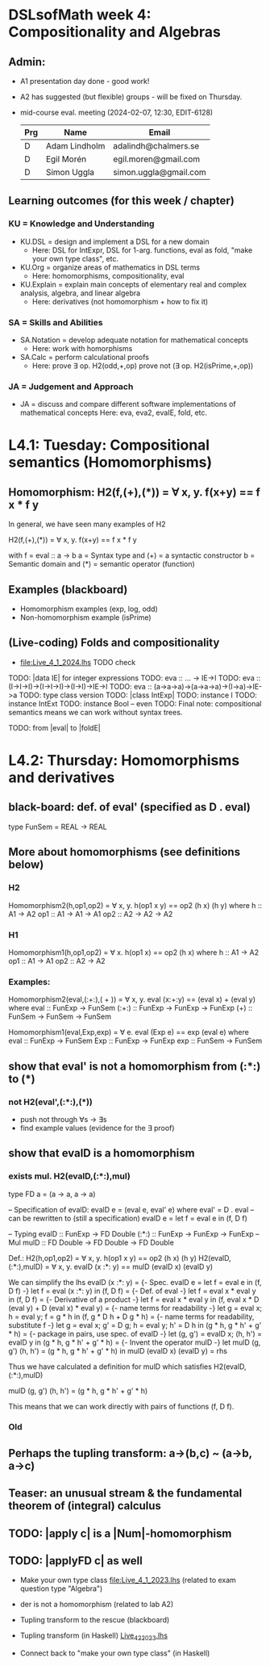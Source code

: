* DSLsofMath week 4: Compositionality and Algebras
** Admin:
+ A1 presentation day done - good work!
+ A2 has suggested (but flexible) groups - will be fixed on Thursday.
+ mid-course eval. meeting (2024-02-07, 12:30, EDIT-6128)
  | Prg   | Name          | Email                 |
  |-------+---------------+-----------------------|
  | D     | Adam Lindholm | adalindh@chalmers.se  |
  | D     | Egil Morén    | egil.moren@gmail.com  |
  | D     | Simon Uggla   | simon.uggla@gmail.com |
** Learning outcomes (for this week / chapter)
*** KU = Knowledge and Understanding
+ KU.DSL      = design and implement a DSL for a new domain
  + Here:       DSL for IntExpr, DSL for 1-arg. functions,
                eval as fold, "make your own type class", etc.
+ KU.Org      = organize areas of mathematics in DSL terms
  + Here:       homomorphisms, compositionality, eval
+ KU.Explain  = explain main concepts of elementary real and complex analysis, algebra, and linear algebra
  + Here:       derivatives (not homomorphism + how to fix it)
*** SA = Skills and Abilities
+ SA.Notation = develop adequate notation for mathematical concepts
  + Here:       work with homorphisms
+ SA.Calc     = perform calculational proofs
  + Here:       prove ∃ op. H2(odd,+,op)
                prove not (∃ op. H2(isPrime,+,op))
*** JA = Judgement and Approach
+ JA = discuss and compare different software implementations of mathematical concepts
  Here:        eva, eva2, evaIE, fold, etc.
  
* L4.1: Tuesday: Compositional semantics (Homomorphisms)
** Homomorphism: H2(f,(+),(*)) = ∀ x, y. f(x+y) == f x * f y

In general, we have seen many examples of H2

  H2(f,(+),(*)) = ∀ x, y. f(x+y) == f x * f y

with
  f = eval :: a -> b
  a = Syntax type     and (+) = a syntactic constructor
  b = Semantic domain and (*) = semantic operator (function)

** Examples (blackboard) 
+ Homomorphism examples (exp, log, odd)
+ Non-homomorphism example (isPrime)
** (Live-coding) Folds and compositionality
+ file:Live_4_1_2024.lhs TODO check
TODO: |data IE| for integer expressions
TODO: eva :: ... -> IE->I
TODO: eva :: (I->I->I)->(I->I->I)->(I->I)->IE->I
TODO: eva :: (a->a->a)->(a->a->a)->(I->a)->IE->a
TODO: type class version
TODO: |class IntExp|
TODO: instance I
TODO: instance IntExt
TODO: instance Bool -- even
TODO: Final note: compositional semantics means we can work without syntax trees.

TODO: from |eval| to |foldE|


* L4.2: Thursday: Homomorphisms and derivatives

** black-board: def. of eval' (specified as D . eval)
type FunSem = REAL -> REAL
** More about homomorphisms (see definitions below)
*** H2
 Homomorphism2(h,op1,op2) = ∀ x, y. h(op1 x y) == op2 (h x) (h y)
   where  h   :: A1 -> A2
          op1 :: A1 -> A1 -> A1
          op2 :: A2 -> A2 -> A2

*** H1
 Homomorphism1(h,op1,op2) = ∀ x. h(op1 x) == op2 (h x)
   where  h   :: A1 -> A2
          op1 :: A1 -> A1
          op2 :: A2 -> A2

*** Examples:

 Homomorphism2(eval,(:+:),( + )) = ∀ x, y. eval (x:+:y) == (eval x) + (eval y)
   where  eval  :: FunExp -> FunSem
          (:+:) :: FunExp -> FunExp -> FunExp
          (+)   :: FunSem -> FunSem -> FunSem

 Homomorphism1(eval,Exp,exp) = ∀ e. eval (Exp e) == exp (eval e)
   where  eval  :: FunExp -> FunSem
          Exp   :: FunExp -> FunExp
          exp   :: FunSem -> FunSem

** show that eval' is *not* a homomorphism from (:*:) to (*)
*** not H2(eval',(:*:),(*))
 + push not through ∀s -> ∃s
 + find example values (evidence for the ∃ proof)
** show that evalD *is* a homomorphism
*** exists mul. H2(evalD,(:*:),mul)
 type FD a = (a -> a, a -> a)

 -- Specification of evalD:
 evalD e = (eval e, eval' e) where eval' = D . eval
 -- can be rewritten to (still a specification)
 evalD e = let f = eval e in (f, D f)

 -- Typing
 evalD :: FunExp -> FD Double
 (:*:) :: FunExp    -> FunExp    -> FunExp   -- Mul
 mulD  :: FD Double -> FD Double -> FD Double

 Def.: H2(h,op1,op2) = ∀ x, y. h(op1 x y) == op2 (h x) (h y)
   H2(evalD,(:*:),mulD)
 =
   ∀ x, y. evalD (x :*: y) == mulD (evalD x) (evalD y)

 We can simplify the lhs
   evalD (x :*: y)
 = {- Spec. evalD e = let f = eval e in (f, D f) -}
   let f = eval (x :*: y) in (f, D f)
 = {- Def. of eval -}
   let f = eval x * eval y in (f, D f)
 = {- Derivative of a product -}
   let f = eval x * eval y
   in (f, eval x * D (eval y) + D (eval x) * eval y)
 = {- name terms for readability -}
   let g = eval x; h = eval y;
       f = g * h
   in (f, g * D h + D g * h)
 = {- name terms for readability, substitute f -}
   let g = eval x; g' = D g; h = eval y; h' = D h
   in (g * h, g * h' + g' * h)
 = {- package in pairs, use spec. of evalD -}
   let  (g, g') = evalD x;   (h, h') = evalD y
   in (g * h, g * h' + g' * h)
 = {- Invent the operator mulD -}
   let mulD (g, g') (h, h') = (g * h, g * h' + g' * h)
   in  mulD (evalD x) (evalD y)
 =
   rhs

 Thus we have calculated a definition for mulD which satisfies
   H2(evalD,(:*:),mulD)

mulD (g, g') (h, h') = (g * h, g * h' + g' * h)

 This means that we can work directly with pairs of functions (f, D f).

*** Old
** Perhaps the tupling transform: a->(b,c) ~ (a->b, a->c)
** Teaser: an unusual stream & the fundamental theorem of (integral) calculus
** TODO: |apply c| is a |Num|-homomorphism
** TODO: |applyFD c| as well

+ Make your own type class [[file:Live_4_1_2023.lhs]]
  (related to exam question type "Algebra")

+ der is not a homomorphism (related to lab A2)

+ Tupling transform to the rescue (blackboard)

+ Tupling transform (in Haskell)
  [[file:Live_4_2_2023.lhs][Live_4_2_2023.lhs]]

+ Connect back to "make your own type class" (in Haskell)




